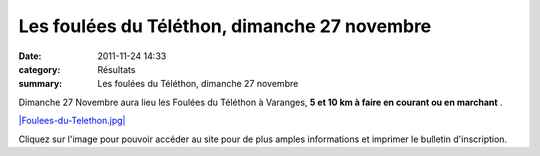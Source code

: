 Les foulées du Téléthon, dimanche 27 novembre
=============================================

:date: 2011-11-24 14:33
:category: Résultats
:summary: Les foulées du Téléthon, dimanche 27 novembre

Dimanche 27 Novembre aura lieu les Foulées du Téléthon à Varanges, **5 et 10 km à faire en courant ou en marchant** .


`|Foulees-du-Telethon.jpg| <http://telethonvaranges.free.fr/crbst_3.html>`_


Cliquez sur l'image pour pouvoir accéder au site pour de plus amples informations et imprimer le bulletin d'inscription.

.. |Foulees-du-Telethon.jpg| image:: http://assets.acr-dijon.org/old/httpimgover-blogcom600x3840120862coursescourses-2011-foulees-du-telethon.jpg
